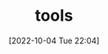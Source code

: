 :PROPERTIES:
:ID:       801A5089-94CF-40AE-9896-A8CA70445527
:TYPE:     main
:END:

#+startup: latexpreview
#+OPTIONS: author:nil ^:{}
#+HUGO_BASE_DIR: ~/Documents/MyBlogSite
#+HUGO_SECTION: /posts/2022/10
#+HUGO_CUSTOM_FRONT_MATTER: :toc true :math true
#+HUGO_AUTO_SET_LASTMOD: t
#+HUGO_PAIRED_SHORTCODES: admonition
#+HUGO_DRAFT: true
#+DATE: [2022-10-04 Tue 22:04]
#+TITLE: tools
#+HUGO_TAGS:
#+HUGO_CATEGORIES:
#+DESCRIPTION: tools
#+begin_export html
<!--more-->
#+end_export
